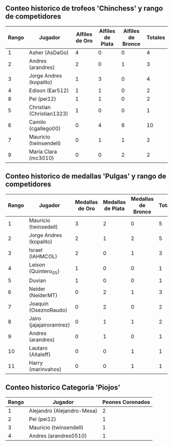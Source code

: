 ** Conteo historico de trofeos 'Chinchess' y rango de competidores

| Rango | Jugador                   | Alfiles de Oro | Alfiles de Plata | Alfiles de Bronce | Totales |
|-------+---------------------------+----------------+------------------+-------------------+---------|
|     1 | Asher (AsDaGo)            |              4 |                0 |                 0 |       4 |
|     2 | Andres (arandres)         |              2 |                0 |                 1 |       3 |
|     3 | Jorge Andres (kopalito)   |              1 |                3 |                 0 |       4 |
|     4 | Edison (Ear512)           |              1 |                1 |                 0 |       2 |
|     8 | Pei (pei12)               |              1 |                1 |                 0 |       2 |
|     5 | Christian (Christian1323) |              1 |                0 |                 0 |       1 |
|     6 | Camilo (cgallego00)       |              0 |                4 |                 6 |      10 |
|     7 | Mauricio (twinsendell)    |              0 |                1 |                 1 |       2 |
|     9 | Maria Clara (mc3010)      |              0 |                0 |                 2 |       2 |

** Conteo historico de medallas 'Pulgas' y rango de competidores

| Rango | Jugador                  | Medallas de Oro | Medallas de Plata | Medallas de Bronce | Totales |
|-------+--------------------------+-----------------+-------------------+--------------------+---------|
|     1 | Mauricio (twinsedell)    |               3 |                 2 |                  0 |       5 |
|     2 | Jorge Andres (kopalito)  |               2 |                 1 |                  2 |       5 |
|     3 | Israel (IAHMCOL)         |               2 |                 0 |                  1 |       3 |
|     4 | Leison (Quintero_05)     |               1 |                 0 |                  0 |       1 |
|     5 | Duvian                   |               1 |                 0 |                  0 |       1 |
|     6 | Neider (NeiderMT)        |               0 |                 2 |                  1 |       3 |
|     7 | Joaquin (OseznoRaudo)    |               0 |                 2 |                  0 |       2 |
|     8 | Jairo (jajajairoramirez) |               0 |                 1 |                  1 |       2 |
|     9 | Andres (arandres)        |               0 |                 1 |                  0 |       1 |
|    10 | Lautaro (Altaleff)       |               0 |                 0 |                  1 |       1 |
|    11 | Harry (marinvahos)       |               0 |                 0 |                  1 |       1 |

** Conteo historico Categoria 'Piojos'

| Rango | Jugador                    | Peones Coronados |
|-------+----------------------------+------------------|
|     1 | Alejandro (Alejandro-Mesa) |                2 |
|     2 | Pei (pei12)                |                1 |
|     3 | Mauricio (twinsendell)     |                1 |
|     4 | Andres (arandres0510)      |                1 |


